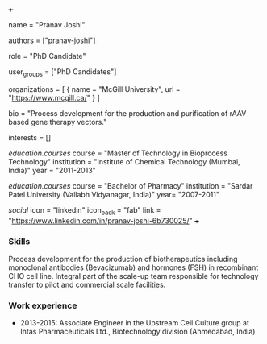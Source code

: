 +++
# Display name
name = "Pranav Joshi"

# Username (this should match the folder name)
authors = ["pranav-joshi"]

# Lab position or title
role = "PhD Candidate"

# Organizational group(s) that the user belongs to. Refer to the 'user_groups'
# variable located at /content/people/people.org for valid options.
user_groups = ["PhD Candidates"]

# List any organizations in the format [ {name="org1", url="url1"}, ... ]
organizations = [ { name = "McGill University", url = "https://www.mcgill.ca/" } ]

bio = "Process development for the production and purification of rAAV based gene therapy vectors."

# List any interests in the format ["interest1", "interest2"]
interests = []

# Education 
[[education.courses]]
  course = "Master of Technology in Bioprocess Technology"
  institution = "Institute of Chemical Technology (Mumbai, India)"
  year = "2011-2013"

[[education.courses]]
  course = "Bachelor of Pharmacy"
  institution = "Sardar Patel University (Vallabh Vidyanagar, India)"
  year= "2007-2011"
  
# Social/Academic Networking
[[social]]
  icon = "linkedin"
  icon_pack = "fab"
  link = "https://www.linkedin.com/in/pranav-joshi-6b730025/"
+++

*** Skills
Process development for the production of biotherapeutics including monoclonal
antibodies (Bevacizumab) and hormones (FSH) in recombinant CHO cell line.
Integral part of the scale-up team responsible for technology transfer to pilot
and commercial scale facilities.

*** Work experience
- 2013-2015: Associate Engineer in the Upstream Cell Culture group at Intas
  Pharmaceuticals Ltd., Biotechnology division (Ahmedabad, India)
